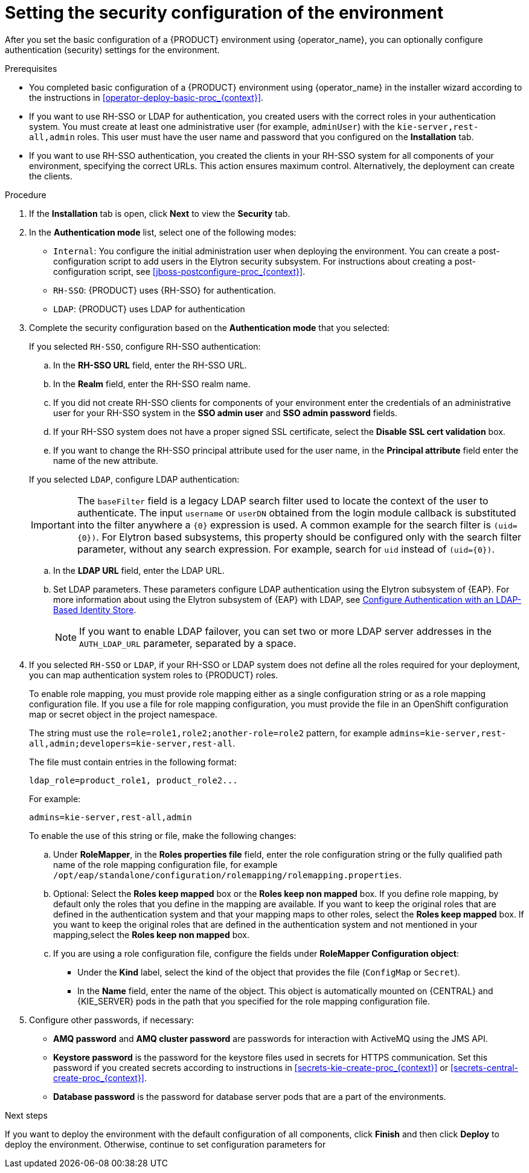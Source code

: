 [id='operator-deploy-security-proc_{context}']
= Setting the security configuration of the environment

After you set the basic configuration of a {PRODUCT} environment using {operator_name}, you can optionally configure authentication (security) settings for the environment.

.Prerequisites

* You completed basic configuration of a {PRODUCT} environment using {operator_name} in the installer wizard according to the instructions in <<operator-deploy-basic-proc_{context}>>.
* If you want to use RH-SSO or LDAP for authentication, you created users with the correct roles in your authentication system. You must create at least one administrative user (for example, `adminUser`) with the `kie-server,rest-all,admin` roles. This user must have the user name and password that you configured on the *Installation* tab.
* If you want to use RH-SSO authentication, you created the clients in your RH-SSO system for all components of your environment, specifying the correct URLs. This action ensures maximum control. Alternatively, the deployment can create the clients.

.Procedure
. If the *Installation* tab is open, click *Next* to view the *Security* tab.
. In the *Authentication mode* list, select one of the following modes:
** `Internal`: You configure the initial administration user when deploying the environment. You can create a post-configuration script to add users in the Elytron security subsystem. For instructions about creating a post-configuration script, see xref:jboss-postconfigure-proc_{context}[].
** `RH-SSO`: {PRODUCT} uses {RH-SSO} for authentication.
** `LDAP`: {PRODUCT} uses LDAP for authentication
. Complete the security configuration based on the *Authentication mode* that you selected:
+
--

If you selected `RH-SSO`, configure RH-SSO authentication:

.. In the *RH-SSO URL* field, enter the RH-SSO URL.
.. In the *Realm* field, enter the RH-SSO realm name.
.. If you did not create RH-SSO clients for components of your environment enter the credentials of an administrative user for your RH-SSO system in the *SSO admin user* and *SSO admin password* fields.
.. If your RH-SSO system does not have a proper signed SSL certificate, select the *Disable SSL cert validation* box.
.. If you want to change the RH-SSO principal attribute used for the user name, in the *Principal attribute* field enter the name of the new attribute.

If you selected `LDAP`, configure LDAP authentication:

[IMPORTANT]
====
The `baseFilter` field is a legacy LDAP search filter used to locate the context of the user to authenticate. The input `username` or `userDN` obtained from the login module callback is substituted into the filter anywhere a `{0}` expression is used. A common example for the search filter is `(uid={0})`. For Elytron based subsystems, this property should be configured only with the search filter parameter, without any search expression. For example, search for `uid` instead of `(uid={0})`.
====
.. In the *LDAP URL* field, enter the LDAP URL.
.. Set LDAP parameters. These parameters configure LDAP authentication using the Elytron subsystem of {EAP}. For more information about using the Elytron subsystem of {EAP} with LDAP, see https://access.redhat.com/documentation/en-us/red_hat_jboss_enterprise_application_platform/{EAP_VERSION}/html/how_to_configure_identity_management/elytron_secure_apps#elytron_ldap_auth_app[Configure Authentication with an LDAP-Based Identity Store].
+
[NOTE]
====
If you want to enable LDAP failover, you can set two or more LDAP server addresses in the `AUTH_LDAP_URL` parameter, separated by a space.
====

--
. If you selected `RH-SSO` or `LDAP`, if your RH-SSO or LDAP system does not define all the roles required for your deployment, you can map authentication system roles to {PRODUCT} roles.
+
To enable role mapping, you must provide role mapping either as a single configuration string or as a role mapping configuration file. If you use a file for role mapping configuration, you must provide the file in an OpenShift configuration map or secret object in the project namespace.
+
The string must use the `role=role1,role2;another-role=role2` pattern, for example `admins=kie-server,rest-all,admin;developers=kie-server,rest-all`.
+
The file must contain entries in the following format:
+
[subs="attributes,verbatim,macros"]
----
ldap_role=product_role1, product_role2...
----
+
For example:
+
[subs="attributes,verbatim,macros"]
----
admins=kie-server,rest-all,admin
----
+
To enable the use of this string or file, make the following changes:
+
.. Under *RoleMapper*, in the *Roles properties file* field, enter the role configuration string or the fully qualified path name of the role mapping configuration file, for example `/opt/eap/standalone/configuration/rolemapping/rolemapping.properties`.
.. Optional: Select the *Roles keep mapped* box or the *Roles keep non mapped* box. If you define role mapping, by default only the roles that you define in the mapping are available. If you want to keep the original roles that are defined in the authentication system and that your mapping maps to other roles, select the *Roles keep mapped* box. If you want to keep the original roles that are defined in the authentication system and not mentioned in your mapping,select the *Roles keep non mapped* box.
.. If you are using a role configuration file, configure the fields under *RoleMapper Configuration object*:
*** Under the *Kind* label, select the kind of the object that provides the file (`ConfigMap` or `Secret`).
*** In the *Name* field, enter the name of the object. This object is automatically mounted on {CENTRAL} and {KIE_SERVER} pods in the path that you specified for the role mapping configuration file.
+
. Configure other passwords, if necessary:
** *AMQ password* and *AMQ cluster password* are passwords for interaction with ActiveMQ using the JMS API.
** *Keystore password* is the password for the keystore files used in secrets for HTTPS communication. Set this password if you created secrets according to instructions in <<secrets-kie-create-proc_{context}>> or <<secrets-central-create-proc_{context}>>.
** *Database password* is the password for database server pods that are a part of the environments.

.Next steps

If you want to deploy the environment with the default configuration of all components, click *Finish* and then click *Deploy* to deploy the environment. Otherwise, continue to set configuration parameters for
ifdef::PAM[{CENTRAL}, {KIE_SERVERS}, and Smart Router.]
ifdef::DM[{CENTRAL} and {KIE_SERVERS}.]
